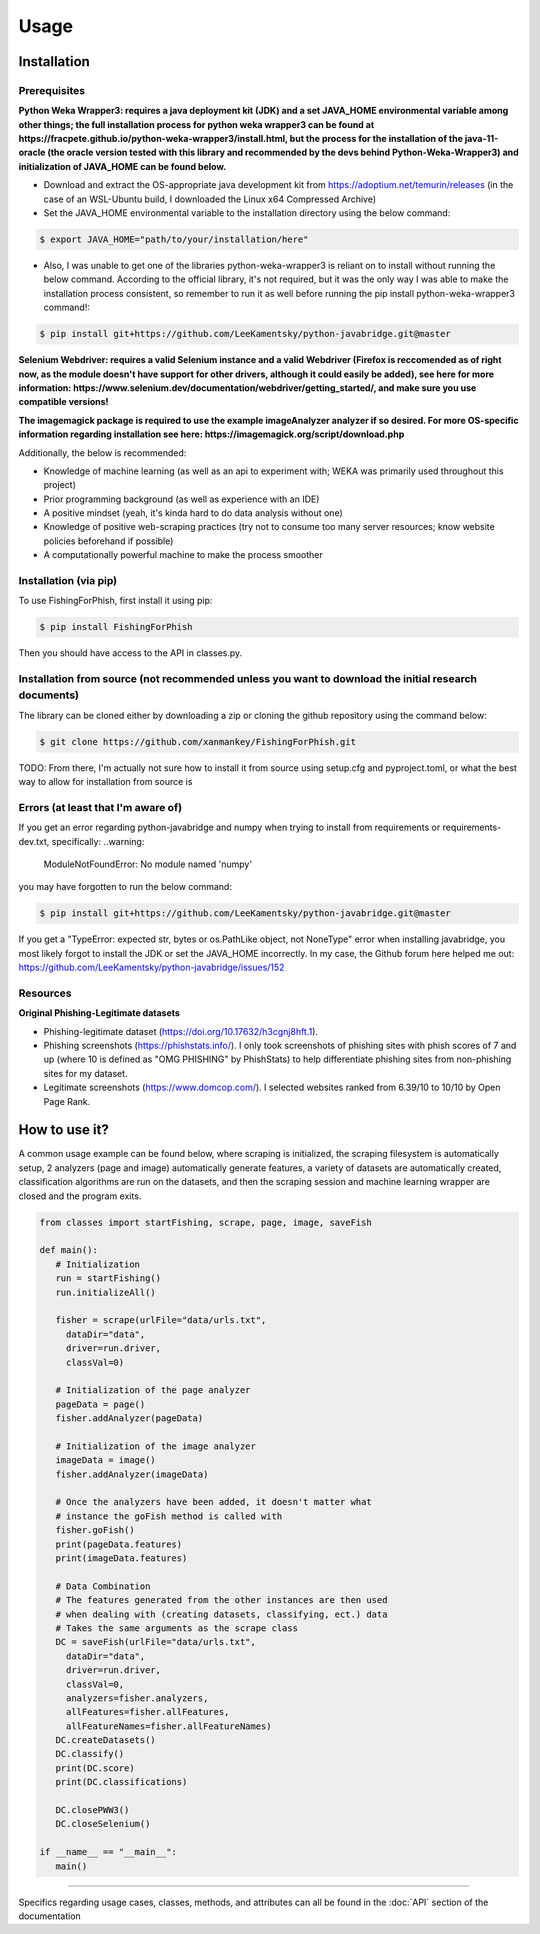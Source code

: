 Usage
=====

.. _installation:

Installation
------------

Prerequisites
^^^^^^^^^^^^^

**Python Weka Wrapper3: requires a java deployment kit (JDK) and a set JAVA_HOME environmental variable among other things; the full installation process for python weka wrapper3 can be found at https://fracpete.github.io/python-weka-wrapper3/install.html, but the process for the installation of the java-11-oracle (the oracle version tested with this library and recommended by the devs behind Python-Weka-Wrapper3) and initialization of JAVA_HOME can be found below.**

* Download and extract the OS-appropriate java development kit from https://adoptium.net/temurin/releases (in the case of an WSL-Ubuntu build, I downloaded the Linux x64 Compressed Archive)
* Set the JAVA_HOME environmental variable to the installation directory using the below command:

.. code-block:: console

   $ export JAVA_HOME="path/to/your/installation/here"
   
* Also, I was unable to get one of the libraries python-weka-wrapper3 is reliant on to install without running the below command. According to the official library, it's not required, but it was the only way I was able to make the installation process consistent, so remember to run it as well before running the pip install python-weka-wrapper3 command!:

.. code-block:: console

   $ pip install git+https://github.com/LeeKamentsky/python-javabridge.git@master

**Selenium Webdriver: requires a valid Selenium instance and a valid Webdriver (Firefox is reccomended as of right now, as the module doesn't have support for other drivers, although it could easily be added), see here for more information: https://www.selenium.dev/documentation/webdriver/getting_started/, and make sure you use compatible versions!**
   
**The imagemagick package is required to use the example imageAnalyzer analyzer if so desired. For more OS-specific information regarding installation see here: https://imagemagick.org/script/download.php**

Additionally, the below is recommended:

* Knowledge of machine learning (as well as an api to experiment with; WEKA was primarily used throughout this project)
* Prior programming background (as well as experience with an IDE)
* A positive mindset (yeah, it's kinda hard to do data analysis without one)
* Knowledge of positive web-scraping practices (try not to consume too many server resources; know website policies beforehand if possible)
* A computationally powerful machine to make the process smoother

Installation (via pip)
^^^^^^^^^^^^^^^^^^^^^^

To use FishingForPhish, first install it using pip:

.. code-block:: console

   $ pip install FishingForPhish

Then you should have access to the API in classes.py. 

Installation from source (not recommended unless you want to download the initial research documents)
^^^^^^^^^^^^^^^^^^^^^^^^^^^^^^^^^^^^^^^^^^^^^^^^^^^^^^^^^^^^^^^^^^^^^^^^^^^^^^^^^^^^^^^^^^^^^^^^^^^^^

The library can be cloned either by downloading a zip or cloning the github repository using the command below:

.. code-block:: console

   $ git clone https://github.com/xanmankey/FishingForPhish.git
   
TODO: From there, I'm actually not sure how to install it from source using setup.cfg and pyproject.toml, or what the best way to allow for installation from source is
   
Errors (at least that I'm aware of)
^^^^^^^^^^^^^^^^^^^^^^^^^^^^^^^^^^^

If you get an error regarding python-javabridge and numpy when trying to install from requirements or requirements-dev.txt, specifically:
..warning:
   ModuleNotFoundError: No module named 'numpy'
   
you may have forgotten to run the below command:

.. code-block:: console

   $ pip install git+https://github.com/LeeKamentsky/python-javabridge.git@master
   
If you get a "TypeError: expected str, bytes or os.PathLike object, not NoneType" error when installing javabridge, you most likely forgot to install the JDK or set the JAVA_HOME incorrectly. In my case, the Github forum here helped me out: https://github.com/LeeKamentsky/python-javabridge/issues/152

Resources
^^^^^^^^^

**Original Phishing-Legitimate datasets**

- Phishing-legitimate dataset (https://doi.org/10.17632/h3cgnj8hft.1).
- Phishing screenshots (https://phishstats.info/). I only took screenshots of phishing sites with phish scores of 7 and up (where 10 is defined as "OMG PHISHING" by PhishStats) to help differentiate phishing sites from non-phishing sites for my dataset.
- Legitimate screenshots (https://www.domcop.com/). I selected websites ranked from 6.39/10 to 10/10 by Open Page Rank.


How to use it?
--------------

A common usage example can be found below, where scraping is initialized, the scraping filesystem is automatically setup, 
2 analyzers (page and image) automatically generate features, a variety of datasets are automatically created, classification algorithms are run 
on the datasets, and then the scraping session and machine learning wrapper are closed and the program exits.

.. code-block:: python

   from classes import startFishing, scrape, page, image, saveFish 
   
   def main():
      # Initialization
      run = startFishing()
      run.initializeAll()

      fisher = scrape(urlFile="data/urls.txt",
        dataDir="data",
        driver=run.driver,
        classVal=0)

      # Initialization of the page analyzer
      pageData = page()
      fisher.addAnalyzer(pageData)

      # Initialization of the image analyzer
      imageData = image()
      fisher.addAnalyzer(imageData)

      # Once the analyzers have been added, it doesn't matter what
      # instance the goFish method is called with
      fisher.goFish()
      print(pageData.features)
      print(imageData.features)

      # Data Combination
      # The features generated from the other instances are then used
      # when dealing with (creating datasets, classifying, ect.) data
      # Takes the same arguments as the scrape class
      DC = saveFish(urlFile="data/urls.txt",
        dataDir="data",
        driver=run.driver,
        classVal=0,
        analyzers=fisher.analyzers,
        allFeatures=fisher.allFeatures,
        allFeatureNames=fisher.allFeatureNames)
      DC.createDatasets()
      DC.classify()
      print(DC.score)
      print(DC.classifications)

      DC.closePWW3()
      DC.closeSelenium()
       
   if __name__ == "__main__":
      main()
    
----

Specifics regarding usage cases, classes, methods, and attributes can all be found in the :doc:`API` section of the documentation
